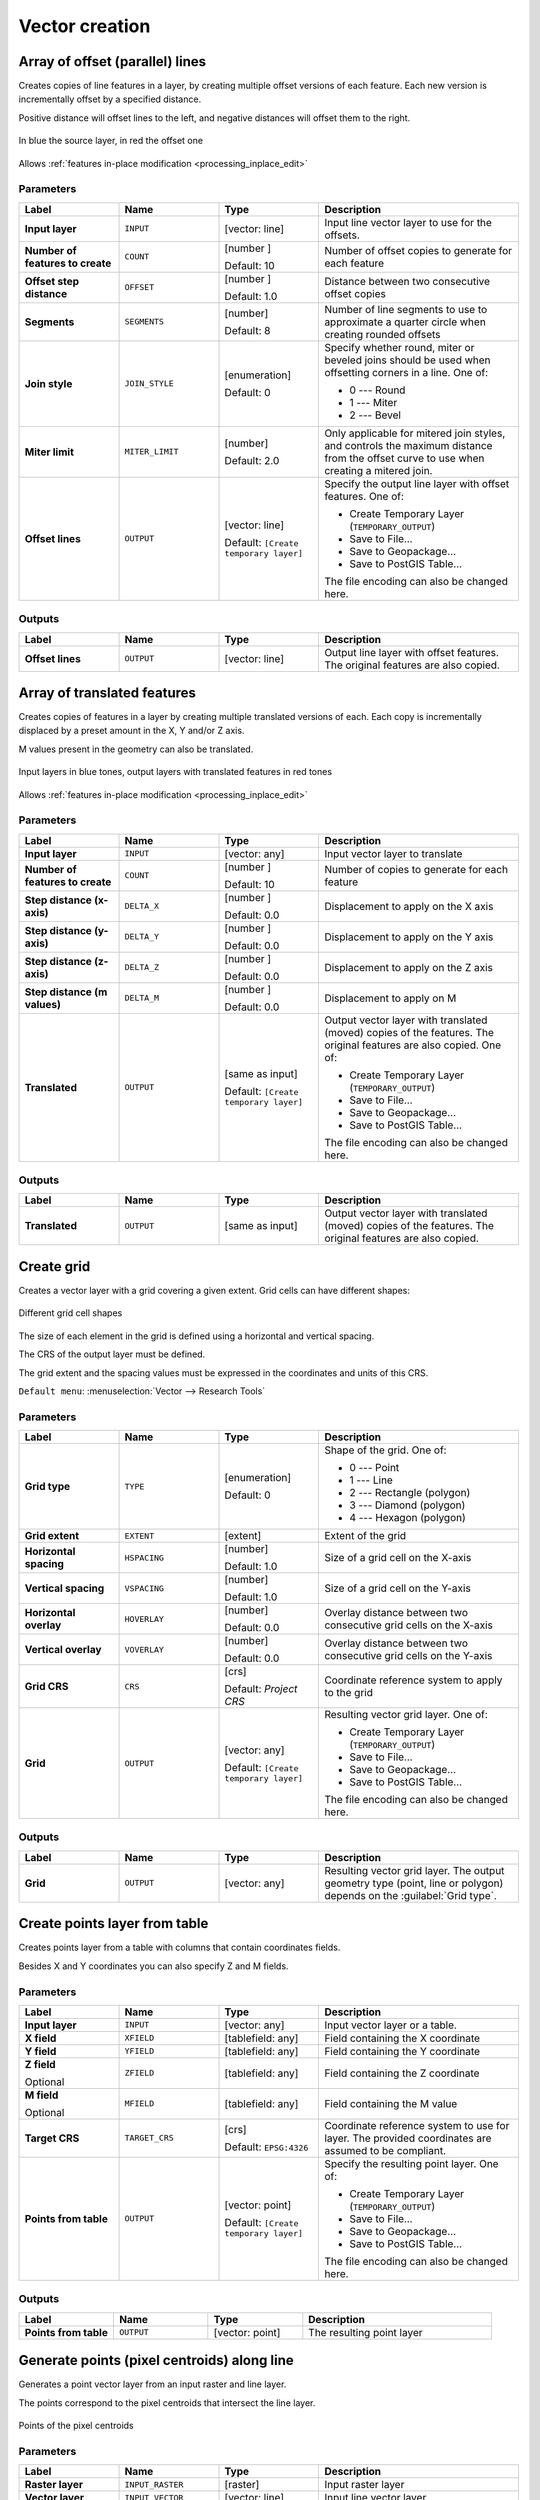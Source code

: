 Vector creation
===============

.. only:: html

   .. contents::
      :local:
      :depth: 1


.. _qgisarrayoffsetlines:

Array of offset (parallel) lines
--------------------------------
Creates copies of line features in a layer, by creating multiple offset versions
of each feature. Each new version is incrementally offset by a specified distance.

Positive distance will offset lines to the left, and negative distances will offset
them to the right.

.. figure:: img/offset_lines_array.png
   :align: center

   In blue the source layer, in red the offset one

|checkbox| Allows :ref:`features in-place modification <processing_inplace_edit>`

.. seealso:: :ref:`qgisoffsetline`, :ref:`qgisarraytranslatedfeatures`

Parameters
..........

.. list-table::
   :header-rows: 1
   :widths: 20 20 20 40
   :stub-columns: 0

   * - Label
     - Name
     - Type
     - Description
   * - **Input layer**
     - ``INPUT``
     - [vector: line]
     - Input line vector layer to use for the offsets.
   * - **Number of features to create**
     - ``COUNT``
     - [number |dataDefined|]

       Default: 10
     - Number of offset copies to generate for each feature
   * - **Offset step distance**
     - ``OFFSET``
     - [number |dataDefined|]

       Default: 1.0
     - Distance between two consecutive offset copies
   * - **Segments**
     - ``SEGMENTS``
     - [number]

       Default: 8
     - Number of line segments to use to approximate a quarter
       circle when creating rounded offsets
   * - **Join style**
     - ``JOIN_STYLE``
     - [enumeration]

       Default: 0
     - Specify whether round, miter or beveled joins should be
       used when offsetting corners in a line. One of:

       * 0 --- Round
       * 1 --- Miter
       * 2 --- Bevel

   * - **Miter limit**
     - ``MITER_LIMIT``
     - [number]

       Default: 2.0
     - Only applicable for mitered join styles, and controls
       the maximum distance from the offset curve to use when
       creating a mitered join.
   * - **Offset lines**
     - ``OUTPUT``
     - [vector: line]

       Default: ``[Create temporary layer]``
     - Specify the output line layer with offset features. One of:

       * Create Temporary Layer (``TEMPORARY_OUTPUT``)
       * Save to File...
       * Save to Geopackage...
       * Save to PostGIS Table...

       The file encoding can also be changed here.

Outputs
.......

.. list-table::
   :header-rows: 1
   :widths: 20 20 20 40
   :stub-columns: 0

   * - Label
     - Name
     - Type
     - Description
   * - **Offset lines**
     - ``OUTPUT``
     - [vector: line]
     - Output line layer with offset features.
       The original features are also copied.


.. _qgisarraytranslatedfeatures:

Array of translated features
----------------------------
Creates copies of features in a layer by creating multiple translated
versions of each.
Each copy is incrementally displaced by a preset amount in the X, Y and/or
Z axis.

M values present in the geometry can also be translated.

.. figure:: img/translate_array.png
   :align: center

   Input layers in blue tones, output layers with translated features in
   red tones

|checkbox| Allows
:ref:`features in-place modification <processing_inplace_edit>`

.. seealso:: :ref:`qgistranslategeometry`, :ref:`qgisarrayoffsetlines`

Parameters
..........

.. list-table::
   :header-rows: 1
   :widths: 20 20 20 40
   :stub-columns: 0

   * - Label
     - Name
     - Type
     - Description
   * - **Input layer**
     - ``INPUT``
     - [vector: any]
     - Input vector layer to translate
   * - **Number of features to create**
     - ``COUNT``
     - [number |dataDefined|]

       Default: 10
     - Number of copies to generate for each feature
   * - **Step distance (x-axis)**
     - ``DELTA_X``
     - [number |dataDefined|]

       Default: 0.0
     - Displacement to apply on the X axis
   * - **Step distance (y-axis)**
     - ``DELTA_Y``
     - [number |dataDefined|]

       Default: 0.0
     - Displacement to apply on the Y axis
   * - **Step distance (z-axis)**
     - ``DELTA_Z``
     - [number |dataDefined|]

       Default: 0.0
     - Displacement to apply on the Z axis
   * - **Step distance (m values)**
     - ``DELTA_M``
     - [number |dataDefined|]

       Default: 0.0
     - Displacement to apply on M
   * - **Translated**
     - ``OUTPUT``
     - [same as input]

       Default: ``[Create temporary layer]``
     - Output vector layer with translated (moved) copies
       of the features.
       The original features are also copied. One of:

       * Create Temporary Layer (``TEMPORARY_OUTPUT``)
       * Save to File...
       * Save to Geopackage...
       * Save to PostGIS Table...

       The file encoding can also be changed here.

Outputs
.......

.. list-table::
   :header-rows: 1
   :widths: 20 20 20 40
   :stub-columns: 0

   * - Label
     - Name
     - Type
     - Description
   * - **Translated**
     - ``OUTPUT``
     - [same as input]
     - Output vector layer with translated (moved)
       copies of the features.
       The original features are also copied.


.. _qgiscreategrid:

Create grid
-----------
Creates a vector layer with a grid covering a given extent. Grid cells can have
different shapes:

.. figure:: img/create_grid.png
  :align: center

  Different grid cell shapes

The size of each element in the grid is defined using a horizontal and vertical
spacing.

The CRS of the output layer must be defined.

The grid extent and the spacing values must be expressed in the coordinates and
units of this CRS.

``Default menu``: :menuselection:`Vector --> Research Tools`

Parameters
..........

.. list-table::
   :header-rows: 1
   :widths: 20 20 20 40
   :stub-columns: 0

   * - Label
     - Name
     - Type
     - Description
   * - **Grid type**
     - ``TYPE``
     - [enumeration]

       Default: 0
     - Shape of the grid. One of:

       * 0 --- Point
       * 1 --- Line
       * 2 --- Rectangle (polygon)
       * 3 --- Diamond (polygon)
       * 4 --- Hexagon (polygon)

   * - **Grid extent**
     - ``EXTENT``
     - [extent]
     - Extent of the grid
   * - **Horizontal spacing**
     - ``HSPACING``
     - [number]

       Default: 1.0
     - Size of a grid cell on the X-axis
   * - **Vertical spacing**
     - ``VSPACING``
     - [number]

       Default: 1.0
     - Size of a grid cell on the Y-axis
   * - **Horizontal overlay**
     - ``HOVERLAY``
     - [number]

       Default: 0.0
     - Overlay distance between two consecutive grid cells on the X-axis
   * - **Vertical overlay**
     - ``VOVERLAY``
     - [number]

       Default: 0.0
     - Overlay distance between two consecutive grid cells on the Y-axis
   * - **Grid CRS**
     - ``CRS``
     - [crs]

       Default: *Project CRS*
     - Coordinate reference system to apply to the grid
   * - **Grid**
     - ``OUTPUT``
     - [vector: any]

       Default: ``[Create temporary layer]``
     - Resulting vector grid layer. One of:

       * Create Temporary Layer (``TEMPORARY_OUTPUT``)
       * Save to File...
       * Save to Geopackage...
       * Save to PostGIS Table...

       The file encoding can also be changed here.

Outputs
.......

.. list-table::
   :header-rows: 1
   :widths: 20 20 20 40
   :stub-columns: 0

   * - Label
     - Name
     - Type
     - Description
   * - **Grid**
     - ``OUTPUT``
     - [vector: any]
     - Resulting vector grid layer. The output geometry type (point, line or polygon) depends
       on the :guilabel:`Grid type`.


.. _qgiscreatepointslayerfromtable:

Create points layer from table
------------------------------
Creates points layer from a table with columns that contain coordinates
fields.

Besides X and Y coordinates you can also specify Z and M fields.

Parameters
..........

.. list-table::
   :header-rows: 1
   :widths: 20 20 20 40
   :stub-columns: 0

   * - Label
     - Name
     - Type
     - Description
   * - **Input layer**
     - ``INPUT``
     - [vector: any]
     - Input vector layer or a table.
   * - **X field**
     - ``XFIELD``
     - [tablefield: any]
     - Field containing the X coordinate
   * - **Y field**
     - ``YFIELD``
     - [tablefield: any]
     - Field containing the Y coordinate
   * - **Z field**

       Optional
     - ``ZFIELD``
     - [tablefield: any]
     - Field containing the Z coordinate
   * - **M field**

       Optional
     - ``MFIELD``
     - [tablefield: any]
     - Field containing the M value
   * - **Target CRS**
     - ``TARGET_CRS``
     - [crs]

       Default: ``EPSG:4326``
     - Coordinate reference system to use for layer.
       The provided coordinates are assumed to be compliant.

   * - **Points from table**
     - ``OUTPUT``
     - [vector: point]

       Default: ``[Create temporary layer]``
     - Specify the resulting point layer. One of:

       * Create Temporary Layer (``TEMPORARY_OUTPUT``)
       * Save to File...
       * Save to Geopackage...
       * Save to PostGIS Table...

       The file encoding can also be changed here.

Outputs
.......

.. list-table::
   :header-rows: 1
   :widths: 20 20 20 40
   :stub-columns: 0

   * - Label
     - Name
     - Type
     - Description
   * - **Points from table**
     - ``OUTPUT``
     - [vector: point]
     - The resulting point layer


.. _qgisgeneratepointspixelcentroidsalongline:

Generate points (pixel centroids) along line
--------------------------------------------
Generates a point vector layer from an input raster and line layer.

The points correspond to the pixel centroids that intersect the line layer.


.. figure:: img/points_centroids.png
  :align: center

  Points of the pixel centroids

Parameters
..........

.. list-table::
   :header-rows: 1
   :widths: 20 20 20 40
   :stub-columns: 0

   * - Label
     - Name
     - Type
     - Description
   * - **Raster layer**
     - ``INPUT_RASTER``
     - [raster]
     - Input raster layer
   * - **Vector layer**
     - ``INPUT_VECTOR``
     - [vector: line]
     - Input line vector layer
   * - **Points along line**
     - ``OUTPUT``
     - [vector: point]

       Default: ``[Create temporary layer]``
     - Resulting point layer with pixel centroids. One of:

       * Create Temporary Layer (``TEMPORARY_OUTPUT``)
       * Save to File...
       * Save to Geopackage...
       * Save to PostGIS Table...

       The file encoding can also be changed here.

Outputs
.......

.. list-table::
   :header-rows: 1
   :widths: 20 20 20 40
   :stub-columns: 0

   * - Label
     - Name
     - Type
     - Description
   * - **Points along line**
     - ``OUTPUT``
     - [vector: point]
     - Resulting point layer with pixel centroids


.. _qgisgeneratepointspixelcentroidsinsidepolygons:

Generate points (pixel centroids) inside polygon
------------------------------------------------
Generates a point vector layer from an input raster and polygon layer.

The points correspond to the pixel centroids that intersect the polygon layer.


.. figure:: img/points_centroids_polygon.png
  :align: center

  Points of the pixel centroids

Parameters
..........

.. list-table::
   :header-rows: 1
   :widths: 20 20 20 40
   :stub-columns: 0

   * - Label
     - Name
     - Type
     - Description
   * - **Raster layer**
     - ``INPUT_RASTER``
     - [raster]
     - Input raster layer
   * - **Vector layer**
     - ``INPUT_VECTOR``
     - [vector: polygon]
     - Input polygon vector layer
   * - **Points inside polygons**
     - ``OUTPUT``
     - [vector: point]

       Default: ``[Create temporary layer]``
     - Resulting point layer of pixel centroids. One of:

       * Create Temporary Layer (``TEMPORARY_OUTPUT``)
       * Save to File...
       * Save to Geopackage...
       * Save to PostGIS Table...

       The file encoding can also be changed here.

Outputs
.......

.. list-table::
   :header-rows: 1
   :widths: 20 20 20 40
   :stub-columns: 0

   * - Label
     - Name
     - Type
     - Description
   * - **Points inside polygons**
     - ``OUTPUT``
     - [vector: point]
     - Resulting point layer of pixel centroids


.. _qgisimportphotos:

Import geotagged photos
-----------------------
Creates a point layer corresponding to the geotagged locations from JPEG images
from a source folder.

The point layer will contain a single PointZ feature per input file from which
the geotags could be read. Any altitude information from the geotags will be used
to set the point's Z value.

Besides longitude and latitude also altitude, direction and timestamp information,
if present in the photo, will be added to the point as attributes.

Parameters
..........

.. list-table::
   :header-rows: 1
   :widths: 20 20 20 40
   :stub-columns: 0

   * - Label
     - Name
     - Type
     - Description
   * - **Input folder**
     - ``FOLDER``
     - [folder]
     - Path to the source folder containing the geotagged photos
   * - **Scan recursively**
     - ``RECURSIVE``
     - [boolean]

       Default: False
     - If checked, the folder and its subfolders will be scanned
   * - **Photos**
     - ``OUTPUT``
     - [vector: point]

       Default: ``[Create temporary layer]``
     - Specify the point vector layer for the geotagged photos.
       One of:

       * Create Temporary Layer (``TEMPORARY_OUTPUT``)
       * Save to File...
       * Save to Geopackage...
       * Save to PostGIS Table...

       The file encoding can also be changed here.
   * - **Invalid photos table**

       Optional
     - ``INVALID``
     - [table]

       Default: ``[Skip output]``
     - Specify the table of unreadable or non-geotagged photos.
       One of:

       * Skip Output
       * Create Temporary Layer (``TEMPORARY_OUTPUT``)
       * Save to File...
       * Save to Geopackage...
       * Save to PostGIS Table...

       The file encoding can also be changed here.

Outputs
.......

.. list-table::
   :header-rows: 1
   :widths: 20 20 20 40
   :stub-columns: 0

   * - Label
     - Name
     - Type
     - Description
   * - **Photos**
     - ``OUTPUT``
     - [vector: point]
     - Point vector layer with geotagged photos.
       The form of the layer is automatically filled with
       paths and photo previews settings.
   * - **Invalid photos table**

       Optional
     - ``INVALID``
     - [table]
     - Table of unreadable or non-geotagged photos can
       also be created.


.. _qgispointstopath:

Points to path
--------------
Converts a point layer to a line layer, by joining points in an
order defined by a field in the input point layer (if the order
field is a date/time field, the format must be specified).

Points can be grouped by a field to distinguish line features.

In addition to the line vector layer, a text file is output
that describes the resulting line as a start point and a
sequence of bearings / directions (relative to azimuth) and
distances.

Parameters
..........

.. list-table::
   :header-rows: 1
   :widths: 20 20 20 40
   :stub-columns: 0

   * - Label
     - Name
     - Type
     - Description
   * - **Input point layer**
     - ``INPUT``
     - [vector: point]
     - Input point vector layer
   * - **Order field**
     - ``ORDER_FIELD``
     - [tablefield: any]
     - Field containing the order to connect the points in the path
   * - **Group field**

       Optional
     - ``GROUP_FIELD``
     - [tablefield: any]
     - Point features of the same value in the field will be
       grouped in the same line.
       If not set, a single path is drawn with all the input
       points.
   * - **Date format (if order field is DateTime)**

       Optional
     - ``DATE_FORMAT``
     - [string]
     - The format to use for the ``Order field`` parameter.
       Specify this only if the ``Order field`` is of type
       Date/Time.
   * - **Paths**
     - ``OUTPUT``
     - [vector: line]

       Default: ``[Create temporary layer]``
     - Specify the line vector layer of the path. One of:

       * Create Temporary Layer (``TEMPORARY_OUTPUT``)
       * Save to File...
       * Save to Geopackage...
       * Save to PostGIS Table...

       The file encoding can also be changed here.
   * - **Directory for text output**
     - ``OUTPUT_TEXT_DIR``
     - [folder]

       Default: ``[Skip output]``
     - Specify the directory that will contain the description
       files of points and paths. One of:

       * Skip Output
       * Save to a Temporary Directory
       * Save to Directory...

       The file encoding can also be changed here.


Outputs
.......

.. list-table::
   :header-rows: 1
   :widths: 20 20 20 40
   :stub-columns: 0

   * - Label
     - Name
     - Type
     - Description
   * - **Paths**
     - ``OUTPUT``
     - [vector: line]
     - Line vector layer of the path
   * - **Directory for text output**
     - ``OUTPUT``
     - [folder]
     - Directory containing description files of points and paths


.. _qgisrandompointsalongline:

Random points along line
------------------------
Creates a new point layer, with points placed in the lines of another layer.

For each line in the input layer, a given number of points is added to the resulting
layer.

A minimum distance can be specified, to avoid points being too close to each other.

Parameters
..........

.. list-table::
   :header-rows: 1
   :widths: 20 20 20 40
   :stub-columns: 0

   * - Label
     - Name
     - Type
     - Description
   * - **Input point layer**
     - ``INPUT``
     - [vector: line]
     - Input line vector layer
   * - **Number of points**
     - ``POINTS_NUMBER``
     - [number]

       Default: 1
     - Number of points to create
   * - **Minimum distance between points**
     - ``MIN_DISTANCE``
     - [number]

       Default: 0.0
     - The minimum distance between points
   * - **Random points**
     - ``OUTPUT``
     - [vector: point]

       Default: ``[Create temporary layer]``
     - The output random points. One of:

       * Create Temporary Layer (``TEMPORARY_OUTPUT``)
       * Save to File...
       * Save to Geopackage...
       * Save to PostGIS Table...

       The file encoding can also be changed here.

Outputs
.......

.. list-table::
   :header-rows: 1
   :widths: 20 20 20 40
   :stub-columns: 0

   * - Label
     - Name
     - Type
     - Description
   * - **Random points**
     - ``OUTPUT``
     - [vector: point]
     - The output random points layer.


.. _qgisrandompointsinextent:

Random points in extent
-----------------------
Creates a new point layer with a given number of random points, all of them within
a given extent.

A minimum distance can be specified, to avoid points being too close to each other.

``Default menu``: :menuselection:`Vector --> Research Tools`

Parameters
..........

.. list-table::
   :header-rows: 1
   :widths: 20 20 20 40
   :stub-columns: 0

   * - Label
     - Name
     - Type
     - Description
   * - **Input extent**
     - ``EXTENT``
     - [extent]
     - Map extent for the random points
   * - **Number of points**
     - ``POINTS_NUMBER``
     - [number]

       Default: 1
     - Number of point to create
   * - **Minimum distance between points**
     - ``MIN_DISTANCE``
     - [number]

       Default: 0.0
     - The minimum distance between points
   * - **Target CRS**
     - ``TARGET_CRS``
     - [crs]

       Default: *Project CRS*
     - CRS of the random points layer
   * - **Random points**
     - ``OUTPUT``
     - [vector: point]

       Default: ``[Create temporary layer]``
     - The output random points. One of:

       * Create Temporary Layer (``TEMPORARY_OUTPUT``)
       * Save to File...
       * Save to Geopackage...
       * Save to PostGIS Table...

       The file encoding can also be changed here.

Outputs
.......

.. list-table::
   :header-rows: 1
   :widths: 20 20 20 40
   :stub-columns: 0

   * - Label
     - Name
     - Type
     - Description
   * - **Random points**
     - ``OUTPUT``
     - [vector: point]
     - The output random points layer.


.. _qgisrandompointsinlayerbounds:

Random points in layer bounds
-----------------------------
Creates a new point layer with a given number of random points,
all of them within the extent of a given layer.

A minimum distance can be specified, to avoid points being too
close to each other.

``Default menu``: :menuselection:`Vector --> Research Tools`

Parameters
..........

.. list-table::
   :header-rows: 1
   :widths: 20 20 20 40
   :stub-columns: 0

   * - Label
     - Name
     - Type
     - Description
   * - **Input layer**
     - ``INPUT``
     - [vector: polygon]
     - Input polygon layer defining the area
   * - **Number of points**
     - ``POINTS_NUMBER``
     - [number]

       Default: 1
     - Number of points to create
   * - **Minimum distance between points**
     - ``MIN_DISTANCE``
     - [number]

       Default: 0.0
     - The minimum distance between points
   * - **Random points**
     - ``OUTPUT``
     - [vector: point]

       Default: ``[Create temporary layer]``
     - The output random points. One of:

       * Create Temporary Layer (``TEMPORARY_OUTPUT``)
       * Save to File...
       * Save to Geopackage...
       * Save to PostGIS Table...

       The file encoding can also be changed here.

Outputs
.......

.. list-table::
   :header-rows: 1
   :widths: 20 20 20 40
   :stub-columns: 0

   * - Label
     - Name
     - Type
     - Description
   * - **Random points**
     - ``OUTPUT``
     - [vector: point]
     - The output random points layer.


.. _qgisrandompointsinsidepolygons:

Random points inside polygons
-----------------------------
Creates a new point layer with a given number of random points
inside each polygon of the input polygon layer.

Two sampling strategies are available:

* Points count: number of points for each feature
* Points density: density of points for each feature

A minimum distance can be specified, to avoid points being too close to each other.

``Default menu``: :menuselection:`Vector --> Research Tools`

Parameters
..........

.. list-table::
   :header-rows: 1
   :widths: 20 20 20 40
   :stub-columns: 0

   * - Label
     - Name
     - Type
     - Description
   * - **Input layer**
     - ``INPUT``
     - [vector: polygon]
     - Input polygon vector layer
   * - **Sampling strategy**
     - ``STRATEGY``
     - [enumeration]

       Default: 0
     - Sampling strategy to use. One of:

       * 0 --- Points count: number of points for each feature
       * 1 --- Points density: density of points for each feature

   * - **Point count or density**
     - ``VALUE``
     - [number |dataDefined|]

       Default: 1.0
     - The number or density of points, depending on the chosen
       :guilabel:`Sampling strategy`.
   * - **Minimum distance between points**
     - ``MIN_DISTANCE``
     - [number]

       Default: 0.0
     - The minimum distance between points
   * - **Random points**
     - ``OUTPUT``
     - [vector: point]

       Default: ``[Create temporary layer]``
     - The output random points. One of:

       * Create Temporary Layer (``TEMPORARY_OUTPUT``)
       * Save to File...
       * Save to Geopackage...
       * Save to PostGIS Table...

       The file encoding can also be changed here.

Outputs
.......

.. list-table::
   :header-rows: 1
   :widths: 20 20 20 40
   :stub-columns: 0

   * - Label
     - Name
     - Type
     - Description
   * - **Random points**
     - ``OUTPUT``
     - [vector: point]
     - The output random points layer.


.. _qgisrandompointsonlines:

Random points on lines
----------------------
Creates a new point layer with points placed on the lines of another layer.

For each feature line geometry in the input layer, the given number of points
is added to the result layer.

A minimum distance can be specified, to avoid points being too close to
each other in the output point layer.
The illustrations below shows the effect of having a non-zero minimum distance.

.. figure:: img/randompointsonlines_zerodistance.png
   :align: center

   Five points per line feature, minimum distance = 0


.. figure:: img/randompointsonlines_nonzerodistance.png
   :align: center

   Five points per line feature, non-zero minimum distance

The maximum number of tries per point can be specified.
This is only relevant for non-zero minimum distance.

A seed for the random number generator can be provided, making it possible
to get identical random number sequences for different runs of the algorithm.

The attributes of the line feature on which a point was generated is included
by default, but it is possible to opt-out (uncheck
:guilabel:`Include line attributes`).

The *Number of points for each feature*, *Minimum distance between points*
and *Maximum number of search attempts (for Min. dist. > 0)* parameters can
be data-defined.

Parameters
..........

.. list-table::
   :header-rows: 1
   :widths: 20 20 20 40
   :stub-columns: 0

   * - Label
     - Name
     - Type
     - Description
   * - **Input line layer**
     - ``INPUT``
     - [vector: line]
     - Input line vector layer
   * - **Number of points for each feature**
     - ``POINTS_NUMBER``
     - [number]

       Default: 1
     - Number of points to create
   * - **Minimum distance between points**

       Optional
     - ``MIN_DISTANCE``
     - [number]

       Default: 0.0
     - The minimum distance between points
   * - **Maximum number of search attempts (for Min. dist. > 0)**

       Optional
     - ``MAX_TRIES_PER_POINT``
     - [number]

       Default: 10
     - The maximum number of tries per point.
       Only relevant if the minimum distance between points is greater than 0.
   * - **Random seed**

       Optional
     - ``SEED``
     - [number]

       Default: Not set
     - The seed to use for the random number generator.
   * - **Include line attributes**
     - ``INCLUDE_LINE_ATTRIBUTES``
     - [boolean]

       Default: True
     - If set, a point will get the attributes from the line on
       which it is placed.
   * - **Random points on lines**
     - ``OUTPUT``
     - [vector: point]

       Default: ``[Create temporary layer]``
     - The output random points. One of:

       * Create Temporary Layer (``TEMPORARY_OUTPUT``)
       * Save to File...
       * Save to Geopackage...
       * Save to PostGIS Table...

       The file encoding can also be changed here.

Outputs
.......

.. list-table::
   :header-rows: 1
   :widths: 20 20 20 40
   :stub-columns: 0

   * - Label
     - Name
     - Type
     - Description
   * - **Random points on lines**
     - ``OUTPUT``
     - [vector: point]
     - The output random points layer.


.. _qgispixelstopoints:

Raster pixels to points
-----------------------
Creates a vector layer of points corresponding to each pixel in a raster layer.

Converts a raster layer to a vector layer, by creating point features
for each individual pixel's center in the raster layer.
Any nodata pixels are skipped in the output.

Parameters
..........

.. list-table::
   :header-rows: 1
   :widths: 20 20 20 40
   :stub-columns: 0

   * - Label
     - Name
     - Type
     - Description
   * - **Raster layer**
     - ``INPUT_RASTER``
     - [raster]
     - Input raster layer
   * - **Band number**
     - ``RASTER_BAND``
     - [raster band]
     - Raster band to extract data from
   * - **Field name**
     - ``FIELD_NAME``
     - [string]

       Default: 'VALUE'
     - Name of the field to store the raster band value
   * - **Vector points**
     - ``OUTPUT``
     - [vector: point]

       Default: ``[Create temporary layer]``
     - Specify the resulting point layer of pixels centroids.
       One of:

       * Create Temporary Layer (``TEMPORARY_OUTPUT``)
       * Save to File...
       * Save to Geopackage...
       * Save to PostGIS Table...

       The file encoding can also be changed here.

Outputs
.......

.. list-table::
   :header-rows: 1
   :widths: 20 20 20 40
   :stub-columns: 0

   * - Label
     - Name
     - Type
     - Description
   * - **Vector points**
     - ``OUTPUT``
     - [vector: point]
     - Resulting point layer with pixels centroids


.. _qgispixelstopolygons:

Raster pixels to polygons
-------------------------
Creates a vector layer of polygons corresponding to each pixel in a raster layer.

Converts a raster layer to a vector layer, by creating polygon features
for each individual pixel's extent in the raster layer.
Any nodata pixels are skipped in the output.

Parameters
..........

.. list-table::
   :header-rows: 1
   :widths: 20 20 20 40
   :stub-columns: 0

   * - Label
     - Name
     - Type
     - Description
   * - **Raster layer**
     - ``INPUT_RASTER``
     - [raster]
     - Input raster layer
   * - **Band number**
     - ``RASTER_BAND``
     - [raster band]
     - Raster band to extract data from
   * - **Field name**
     - ``FIELD_NAME``
     - [string]

       Default: 'VALUE'
     - Name of the field to store the raster band value
   * - **Vector polygons**
     - ``OUTPUT``
     - [vector: polygon]

       Default: ``[Create temporary layer]``
     - Specify the resulting polygon layer of pixel extents.
       One of:

       * Create Temporary Layer (``TEMPORARY_OUTPUT``)
       * Save to File...
       * Save to Geopackage...
       * Save to PostGIS Table...

       The file encoding can also be changed here.

Outputs
.......

.. list-table::
   :header-rows: 1
   :widths: 20 20 20 40
   :stub-columns: 0

   * - Label
     - Name
     - Type
     - Description
   * - **Vector polygons**
     - ``OUTPUT``
     - [vector: polygon]
     - Resulting polygon layer of pixel extents


.. _qgisregularpoints:

Regular points
--------------
Creates a new point layer with its points placed in a regular grid
within a given extent.

The grid is specified either by the spacing between the points (same
spacing for all dimensions) or by the number of points to generate.
In the latter case, the spacing will be determined from the extent.
In order to generate a full rectangular grid, at least the number of
points specified by the user is generated for the latter case.

Random offsets to the point spacing can be applied, resulting in a
non-regular point pattern.

``Default menu``: :menuselection:`Vector --> Research Tools`

Parameters
..........

.. list-table::
   :header-rows: 1
   :widths: 20 20 20 40
   :stub-columns: 0

   * - Label
     - Name
     - Type
     - Description
   * - **Input extent (xmin, xmax, ymin, ymax)**
     - ``EXTENT``
     - [extent]
     - Map extent for the random points
   * - **Point spacing/count**
     - ``SPACING``
     - [number]

       Default: 100
     - Spacing between the points, or the number of points, depending
       on whether ``Use point spacing`` is checked or not.
   * - **Initial inset from corner (LH side)**
     - ``INSET``
     - [number]

       Default: 0.0
     - Offsets the points relative to the upper left corner.
       The value is used for both the X and Y axis.
   * - **Apply random offset to point spacing**
     - ``RANDOMIZE``
     - [boolean]

       Default: False
     - If checked the points will have a random spacing
   * - **Use point spacing**
     - ``IS_SPACING``
     - [boolean]

       Default: True
     - If unchecked the point spacing is not taken into account
   * - **Output layer CRS**
     - ``CRS``
     - [crs]

       Default: *Project CRS*
     - CRS of the random points layer
   * - **Regular points**
     - ``OUTPUT``
     - [vector: point]

       Default: ``[Create temporary layer]``
     - Specify the output regular point layer. One of:

       * Create Temporary Layer (``TEMPORARY_OUTPUT``)
       * Save to File...
       * Save to Geopackage...
       * Save to PostGIS Table...

       The file encoding can also be changed here.

Outputs
.......

.. list-table::
   :header-rows: 1
   :widths: 20 20 20 40
   :stub-columns: 0

   * - Label
     - Name
     - Type
     - Description
   * - **Regular points**
     - ``OUTPUT``
     - [vector: point]
     - The output regular point layer.


.. Substitutions definitions - AVOID EDITING PAST THIS LINE
   This will be automatically updated by the find_set_subst.py script.
   If you need to create a new substitution manually,
   please add it also to the substitutions.txt file in the
   source folder.

.. |checkbox| image:: /static/common/checkbox.png
   :width: 1.3em
.. |dataDefined| image:: /static/common/mIconDataDefine.png
   :width: 1.5em
